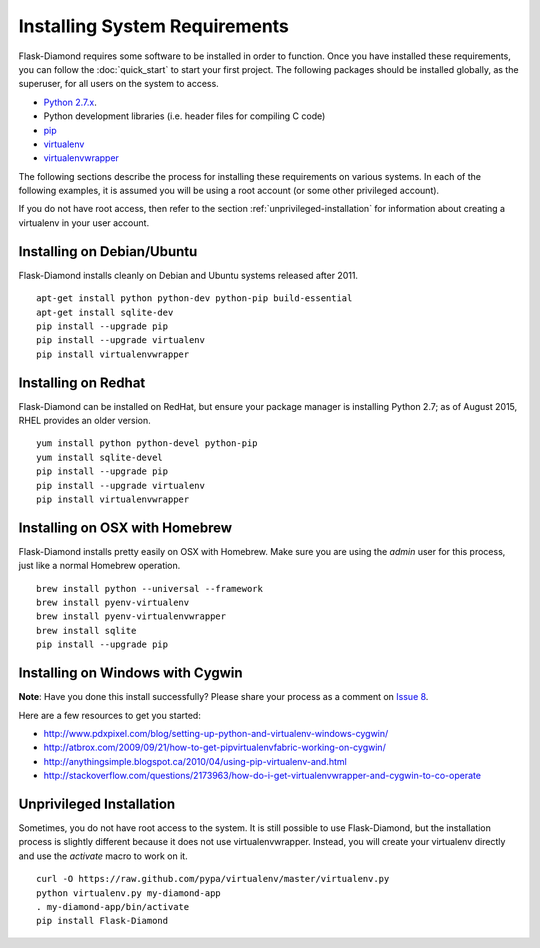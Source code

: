 Installing System Requirements
==============================

Flask-Diamond requires some software to be installed in order to function.  Once you have installed these requirements, you can follow the :doc:`quick_start` to start your first project.  The following packages should be installed globally, as the superuser, for all users on the system to access.

- `Python 2.7.x <https://www.python.org/download/releases/2.7/>`_.
- Python development libraries (i.e. header files for compiling C code)
- `pip <http://pip.readthedocs.org/en/latest/>`_
- `virtualenv <http://virtualenv.readthedocs.org/en/latest/>`_
- `virtualenvwrapper <http://virtualenvwrapper.readthedocs.org/en/latest/>`_

The following sections describe the process for installing these requirements on various systems.  In each of the following examples, it is assumed you will be using a root account (or some other privileged account).

If you do not have root access, then refer to the section :ref:`unprivileged-installation` for information about creating a virtualenv in your user account.

Installing on Debian/Ubuntu
---------------------------

Flask-Diamond installs cleanly on Debian and Ubuntu systems released after 2011.

::

    apt-get install python python-dev python-pip build-essential
    apt-get install sqlite-dev
    pip install --upgrade pip
    pip install --upgrade virtualenv
    pip install virtualenvwrapper

Installing on Redhat
--------------------

Flask-Diamond can be installed on RedHat, but ensure your package manager is installing Python 2.7; as of August 2015, RHEL provides an older version.

::

    yum install python python-devel python-pip
    yum install sqlite-devel
    pip install --upgrade pip
    pip install --upgrade virtualenv
    pip install virtualenvwrapper

Installing on OSX with Homebrew
-------------------------------

Flask-Diamond installs pretty easily on OSX with Homebrew.  Make sure you are using the *admin* user for this process, just like a normal Homebrew operation.

::

    brew install python --universal --framework
    brew install pyenv-virtualenv
    brew install pyenv-virtualenvwrapper
    brew install sqlite
    pip install --upgrade pip

Installing on Windows with Cygwin
---------------------------------

**Note**: Have you done this install successfully?  Please share your process as a comment on `Issue 8 <https://github.com/iandennismiller/flask-diamond/issues/8>`_.

Here are a few resources to get you started:

- http://www.pdxpixel.com/blog/setting-up-python-and-virtualenv-windows-cygwin/
- http://atbrox.com/2009/09/21/how-to-get-pipvirtualenvfabric-working-on-cygwin/
- http://anythingsimple.blogspot.ca/2010/04/using-pip-virtualenv-and.html
- http://stackoverflow.com/questions/2173963/how-do-i-get-virtualenvwrapper-and-cygwin-to-co-operate

.. _unprivileged-installation:

Unprivileged Installation
-------------------------

Sometimes, you do not have root access to the system.  It is still possible to use Flask-Diamond, but the installation process is slightly different because it does not use virtualenvwrapper.  Instead, you will create your virtualenv directly and use the `activate` macro to work on it.

::

    curl -O https://raw.github.com/pypa/virtualenv/master/virtualenv.py
    python virtualenv.py my-diamond-app
    . my-diamond-app/bin/activate
    pip install Flask-Diamond
